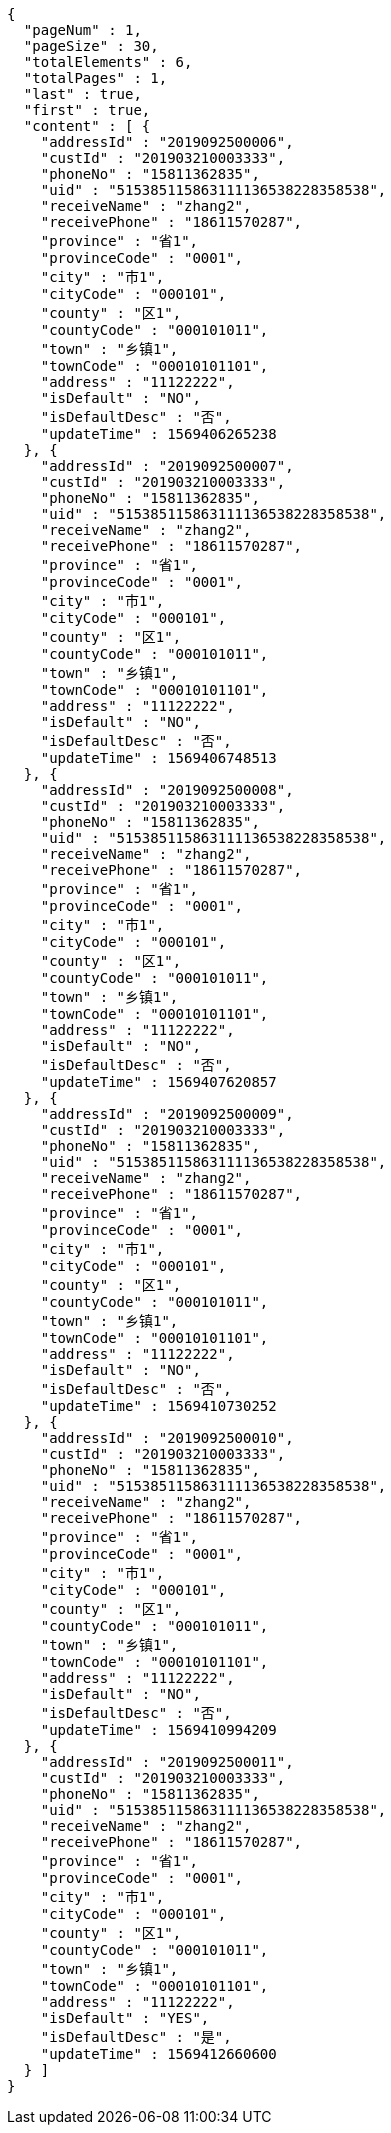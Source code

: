 [source,options="nowrap"]
----
{
  "pageNum" : 1,
  "pageSize" : 30,
  "totalElements" : 6,
  "totalPages" : 1,
  "last" : true,
  "first" : true,
  "content" : [ {
    "addressId" : "2019092500006",
    "custId" : "201903210003333",
    "phoneNo" : "15811362835",
    "uid" : "515385115863111136538228358538",
    "receiveName" : "zhang2",
    "receivePhone" : "18611570287",
    "province" : "省1",
    "provinceCode" : "0001",
    "city" : "市1",
    "cityCode" : "000101",
    "county" : "区1",
    "countyCode" : "000101011",
    "town" : "乡镇1",
    "townCode" : "00010101101",
    "address" : "11122222",
    "isDefault" : "NO",
    "isDefaultDesc" : "否",
    "updateTime" : 1569406265238
  }, {
    "addressId" : "2019092500007",
    "custId" : "201903210003333",
    "phoneNo" : "15811362835",
    "uid" : "515385115863111136538228358538",
    "receiveName" : "zhang2",
    "receivePhone" : "18611570287",
    "province" : "省1",
    "provinceCode" : "0001",
    "city" : "市1",
    "cityCode" : "000101",
    "county" : "区1",
    "countyCode" : "000101011",
    "town" : "乡镇1",
    "townCode" : "00010101101",
    "address" : "11122222",
    "isDefault" : "NO",
    "isDefaultDesc" : "否",
    "updateTime" : 1569406748513
  }, {
    "addressId" : "2019092500008",
    "custId" : "201903210003333",
    "phoneNo" : "15811362835",
    "uid" : "515385115863111136538228358538",
    "receiveName" : "zhang2",
    "receivePhone" : "18611570287",
    "province" : "省1",
    "provinceCode" : "0001",
    "city" : "市1",
    "cityCode" : "000101",
    "county" : "区1",
    "countyCode" : "000101011",
    "town" : "乡镇1",
    "townCode" : "00010101101",
    "address" : "11122222",
    "isDefault" : "NO",
    "isDefaultDesc" : "否",
    "updateTime" : 1569407620857
  }, {
    "addressId" : "2019092500009",
    "custId" : "201903210003333",
    "phoneNo" : "15811362835",
    "uid" : "515385115863111136538228358538",
    "receiveName" : "zhang2",
    "receivePhone" : "18611570287",
    "province" : "省1",
    "provinceCode" : "0001",
    "city" : "市1",
    "cityCode" : "000101",
    "county" : "区1",
    "countyCode" : "000101011",
    "town" : "乡镇1",
    "townCode" : "00010101101",
    "address" : "11122222",
    "isDefault" : "NO",
    "isDefaultDesc" : "否",
    "updateTime" : 1569410730252
  }, {
    "addressId" : "2019092500010",
    "custId" : "201903210003333",
    "phoneNo" : "15811362835",
    "uid" : "515385115863111136538228358538",
    "receiveName" : "zhang2",
    "receivePhone" : "18611570287",
    "province" : "省1",
    "provinceCode" : "0001",
    "city" : "市1",
    "cityCode" : "000101",
    "county" : "区1",
    "countyCode" : "000101011",
    "town" : "乡镇1",
    "townCode" : "00010101101",
    "address" : "11122222",
    "isDefault" : "NO",
    "isDefaultDesc" : "否",
    "updateTime" : 1569410994209
  }, {
    "addressId" : "2019092500011",
    "custId" : "201903210003333",
    "phoneNo" : "15811362835",
    "uid" : "515385115863111136538228358538",
    "receiveName" : "zhang2",
    "receivePhone" : "18611570287",
    "province" : "省1",
    "provinceCode" : "0001",
    "city" : "市1",
    "cityCode" : "000101",
    "county" : "区1",
    "countyCode" : "000101011",
    "town" : "乡镇1",
    "townCode" : "00010101101",
    "address" : "11122222",
    "isDefault" : "YES",
    "isDefaultDesc" : "是",
    "updateTime" : 1569412660600
  } ]
}
----